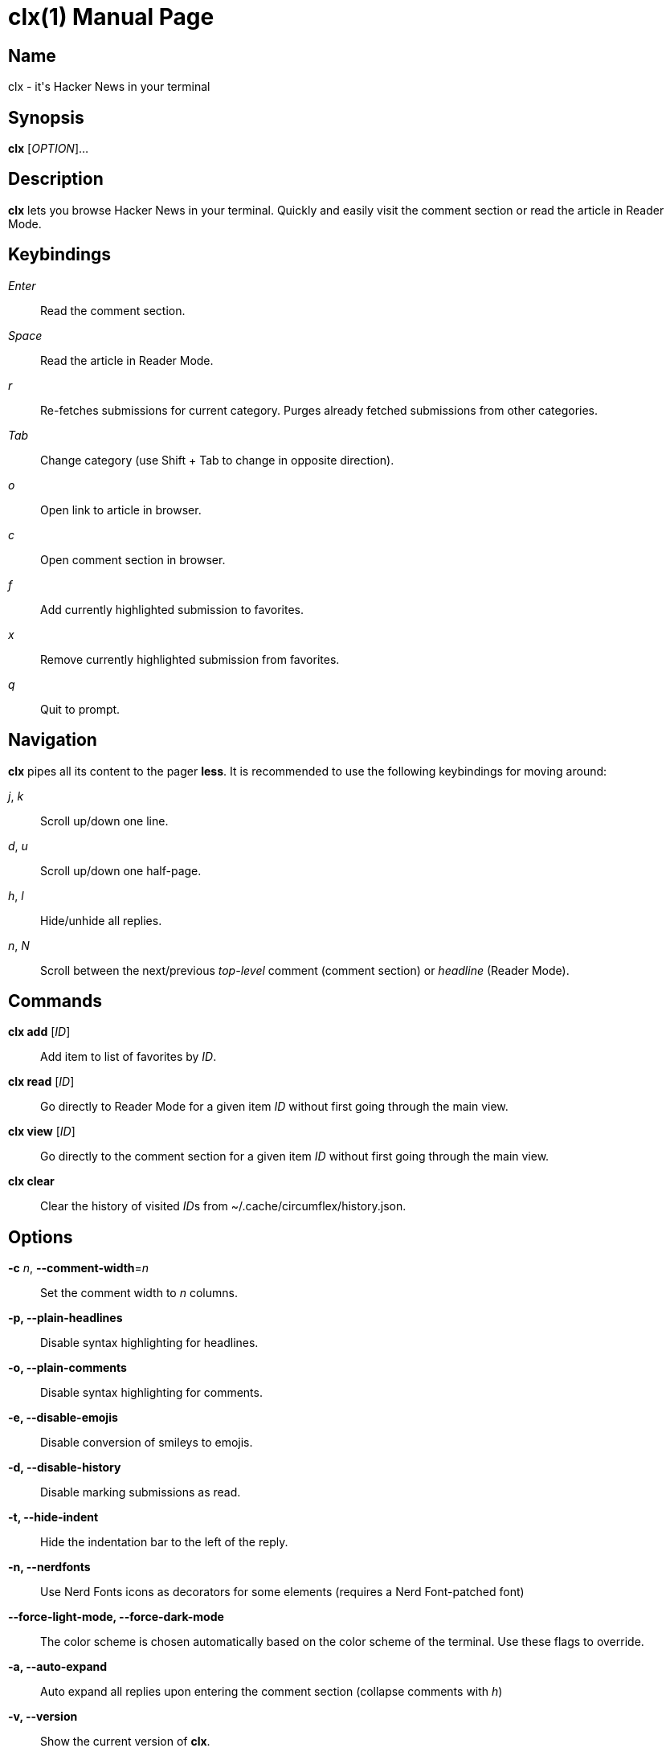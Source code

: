 = clx(1)
:doctype: manpage
:manmanual: circumflex
:man source: circumflex {release-version}
:revdate: {docdate}

ifdef::env-github[]
:toc:
:toc-title:
:toc-placement!:
:numbered:
endif::[]


== Name

clx - it's Hacker News in your terminal

== Synopsis

*clx* [_OPTION_]...

== Description

*clx* lets you browse Hacker News in your terminal. Quickly and easily visit the comment section or read 
the article in Reader Mode.

== Keybindings

_Enter_::
  Read the comment section.

_Space_::
  Read the article in Reader Mode.

_r_::
  Re-fetches submissions for current category. Purges already fetched submissions from other categories.

_Tab_::
  Change category (use Shift + Tab to change in opposite direction).

_o_::
  Open link to article in browser.

_c_::
  Open comment section in browser.

_f_::
  Add currently highlighted submission to favorites.

_x_::
  Remove currently highlighted submission from favorites.

_q_::
  Quit to prompt.

== Navigation
*clx* pipes all its content to the pager *less*. It is recommended to use the following keybindings for moving around:

_j_, _k_::
  Scroll up/down one line.

_d_, _u_::
  Scroll up/down one half-page.

_h_, _l_::
  Hide/unhide all replies.

_n_, _N_::
  Scroll between the next/previous _top-level_ comment (comment section) or _headline_ (Reader Mode).

== Commands

*clx add* [_ID_]::
  Add item to list of favorites by _ID_.

*clx read* [_ID_]::
  Go directly to Reader Mode for a given item _ID_ without first going through the main view.

*clx view* [_ID_]::
  Go directly to the comment section for a given item _ID_ without first going through the main view.

*clx clear*::
  Clear the history of visited __ID__s from ~/.cache/circumflex/history.json.

== Options

*-c* _n_, *--comment-width*=_n_::
  Set the comment width to _n_ columns.

*-p, --plain-headlines*::
  Disable syntax highlighting for headlines.

*-o, --plain-comments*::
  Disable syntax highlighting for comments.

*-e, --disable-emojis*::
  Disable conversion of smileys to emojis.

*-d, --disable-history*::
  Disable marking submissions as read.

*-t, --hide-indent*::
  Hide the indentation bar to the left of the reply.

*-n, --nerdfonts*::
  Use Nerd Fonts icons as decorators for some elements (requires a Nerd Font-patched font)

*--force-light-mode, --force-dark-mode*::
  The color scheme is chosen automatically based on the color scheme of the terminal. Use these 
  flags to override.

*-a, --auto-expand*::
  Auto expand all replies upon entering the comment section (collapse comments with _h_)

*-v, --version*::
  Show the current version of *clx*.

*-q, --debug-mode*::
  Mock all endpoints and use dummy data for the submissions screen and comment section.

== Favorites

Press _f_ to add the currently highlighted submission to your list of favorites. Remove submissions from the Favorites
page with _x_.

Favorites are stored in ~/.config/circumflex/favorites.json. The entries in favorites.json are pretty-printed to make
them both human-readable and VCS-friendly.

== See also

*less*(1), *vim*(1)

== About

Ben Sadeh (github.com/bensadeh/circumflex)

Released under the GNU Affero General Public License v3.0

